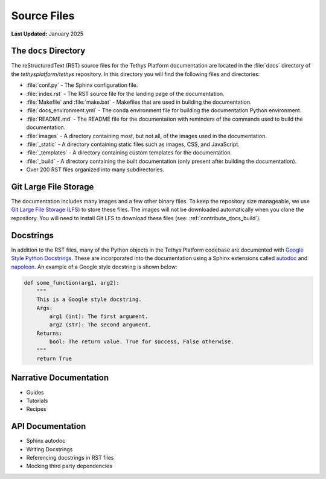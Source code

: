 .. _contribute_docs_files:

************
Source Files
************

**Last Updated:** January 2025

The ``docs`` Directory
======================

The reStructuredText (RST) source files for the Tethys Platform documentation are located in the :file:`docs` directory of the `tethysplatform/tethys` repository. In this directory you will find the following files and directories:

* :file:`conf.py` - The Sphinx configuration file.
* :file:`index.rst` - The RST source file for the landing page of the documentation.
* :file:`Makefile` and :file:`make.bat` - Makefiles that are used in building the documentation.
* :file:`docs_environment.yml` - The conda environment file for building the documentation Python environment.
* :file:`README.md` - The README file for the documentation with reminders of the commands used to build the documentation.
* :file:`images` - A directory containing most, but not all, of the images used in the documentation.
* :file:`_static` - A directory containing static files such as images, CSS, and JavaScript.
* :file:`_templates` - A directory containing custom templates for the documentation.
* :file:`_build` - A directory containing the built documentation (only present after building the documentation).
* Over 200 RST files organized into many subdirectories.

Git Large File Storage
======================

The documentation includes many images and a few other binary files. To keep the repository size manageable, we use `Git Large File Storage (LFS) <https://git-lfs.github.com/>`_ to store these files. The images will not be downloaded automatically when you clone the repository. You will need to install Git LFS to download these files (see: :ref:`contribute_docs_build`).

Docstrings
==========

In addition to the RST files, many of the Python objects in the Tethys Platform codebase are documented with `Google Style Python Docstrings <https://sphinxcontrib-napoleon.readthedocs.io/en/latest/example_google.html>`_. These are incorporated into the documentation using a Sphinx extensions called `autodoc <https://www.sphinx-doc.org/en/master/usage/extensions/autodoc.html>`_ and `napoleon <https://sphinxcontrib-napoleon.readthedocs.io/en/latest/index.html>`_. An example of a Google style docstring is shown below:

.. code-block:: Python

   def some_function(arg1, arg2):
       """
       This is a Google style docstring.
       Args:
           arg1 (int): The first argument.
           arg2 (str): The second argument.
       Returns:
           bool: The return value. True for success, False otherwise.
       """
       return True

.. _contribute_docs_narrative:

Narrative Documentation
=======================

* Guides
* Tutorials
* Recipes

.. _contribute_docs_api:

API Documentation
=================

* Sphinx autodoc
* Writing Docstrings
* Referencing docstrings in RST files
* Mocking third party dependencies